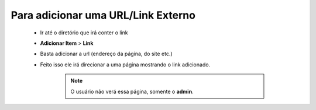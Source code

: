 Para adicionar uma URL/Link Externo
===================================
	
	* Ir até o diretório que irá conter o link
	* **Adicionar Item** > **Link** 
	* Basta adicionar a url (endereço da página, do site etc.)
	* Feito isso ele irá direcionar a uma página mostrando o link adicionado.
		
		.. note:: O usuário não verá essa página, somente o **admin**.
